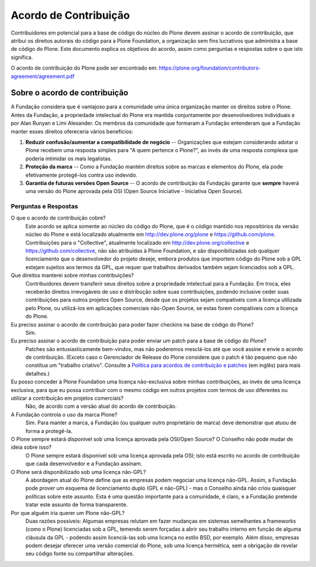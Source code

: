 Acordo de Contribuição
======================

Contribuidores em potencial para a base de código do núcleo do Plone devem assinar o acordo de contribuição, que atribui os direitos autorais do código para a Plone Foundation, a organização sem fins lucrativos que administra a base de código do Plone. Este documento explica os objetivos do acordo, assim como perguntas e respostas sobre o que isto significa.

O acordo de contribuição do Plone pode ser encontrado em: https://plone.org/foundation/contributors-agreement/agreement.pdf

Sobre o acordo de contribuição
------------------------------

A Fundação considera que é vantajoso para a comunidade uma única organização manter os direitos sobre o Plone. Antes da Fundação, a propriedade intelectual do Plone era mantida conjuntamente por desenvolvedores individuais e por Alan Runyan e Limi Alexander. Os membros da comunidade que formaram a Fundação entenderam que a Fundação manter esses direitos ofereceria vários benefícios:

1. **Reduzir confusão/aumentar a compatibilidade de negócio** -- Organizações que estejam considerando adotar o Plone recebem uma resposta simples para "A quem pertence o Plone?", ao invés de uma resposta complexa que poderia intimidar os mais legalistas.

2. **Proteção da marca** -- Como a Fundação mantém direitos sobre as marcas e elementos do Plone, ela pode efetivamente protegê-los contra uso indevido.

3. **Garantia de futuras versões Open Source** -- O acordo de contribuição da Fundação garante que **sempre** haverá uma versão do Plone aprovada pela OSI (Open Source Iniciative - Iniciativa Open Source).

Perguntas e Respostas
~~~~~~~~~~~~~~~~~~~~~

O que o acordo de contribuição cobre?
  Este acordo se aplica somente ao núcleo do código do Plone, que é o código mantido nos repositórios da versão núcleo do Plone e está localizado atualmente em `http://dev.plone.org/plone`_ e `https://github.com/plone`_. Contribuições para o "Collective", atualmente localizado em `http://dev.plone.org/collective`_ e `https://github.com/collective`_, não são atribuídas à Plone Foundation, e são disponibilizadas sob qualquer licenciamento que o desenvolvedor do projeto deseje, embora produtos que importem código do Plone sob a GPL estejam sujeitos aos termos da GPL, que requer que trabalhos derivados também sejam licenciados sob a GPL.

Que direitos manterei sobre minhas contribuições?
  Contribuidores devem transferir seus direitos sobre a propriedade intelectual para a Fundação. Em troca, eles receberão direitos irrevogáveis de uso e distribução sobre suas contribuições, podendo inclusive ceder suas contribuições para outros projetos Open Source, desde que os projetos sejam compatíveis com a licença utilizada pelo Plone, ou utilizá-los em aplicações comerciais não-Open Source, se estas forem compatíveis com a licença do Plone.

Eu preciso assinar o acordo de contribuição para poder fazer checkins na base de código do Plone?
  Sim.

Eu preciso assinar o acordo de contribuição para poder enviar um patch para a base de código do Plone?
  Patches são entusiasticamente bem-vindos, mas não poderemos mesclá-los até que você assine e envie o acordo de contribuição. (Exceto caso o Gerenciador de Release do Plone considere que o patch é tão pequeno que não constitua um "trabalho criativo". Consulte a `Política para acordos de contribuição e patches`_ (em inglês) para mais detalhes.)

Eu posso conceder à Plone Foundation uma licença não-exclusiva sobre minhas contribuições, ao invés de uma licença exclusiva, para que eu possa contribuir com o mesmo código em outros projetos com termos de uso diferentes ou utilizar a contribuição em projetos comerciais?
  Não, de acordo com a versão atual do acordo de contribuição.

A Fundação controla o uso da marca Plone?
  Sim. Para manter a marca, a Fundação (ou qualquer outro proprietário de marca) deve demonstrar que atuou de forma a protegê-la.

O Plone sempre estará disponível sob uma licença aprovada pela OSI/Open Source? O Conselho não pode mudar de ideia sobre isso?
  O Plone sempre estará disponível sob uma licença aprovada pela OSI; isto está escrito no acordo de contribuição que cada desenvolvedor e a Fundação assinam.

O Plone será disponibilizado sob uma licença não-GPL?
  A abordagem atual do Plone define que as empresas podem negociar uma licença não-GPL. Assim, a Fundação pode prover um esquema de licenciamento duplo (GPL e não-GPL) - mas o Conselho ainda não criou quaisquer políticas sobre este assunto. Esta é uma questão importante para a comunidade, é claro, e a Fundação pretende tratar este assunto de forma transparente.

Por que alguém iria querer um Plone não-GPL?
  Duas razões possíveis: Algumas empresas relutam em fazer mudanças em sistemas semelhantes a frameworks (como o Plone) licenciadas sob a GPL, temendo serem forçadas a abrir seu trabalho interno em função de alguma cláusula da GPL - podendo assim licenciá-las sob uma licença no estilo BSD, por exemplo. Além disso, empresas podem desejar oferecer uma versão comercial do Plone, sob uma licença hermética, sem a obrigação de revelar seu código fonte ou compartilhar alterações.

.. _https://plone.org/foundation/contributors-agreement/agreement.pdf: https://plone.org/foundation/contributors-agreement/agreement.pdf
.. _http://dev.plone.org/plone: http://dev.plone.org/plone
.. _https://github.com/plone: https://github.com/plone
.. _http://dev.plone.org/collective: http://dev.plone.org/collective
.. _https://github.com/collective: https://github.com/collective
.. _Política para acordos de contribuição e patches : https://plone.org/foundation/materials/foundation-resolutions/patch-policy-052011
.. Policy for Contributor Agreements and Patches : https://plone.org/foundation/materials/foundation-resolutions/patch-policy-052011
